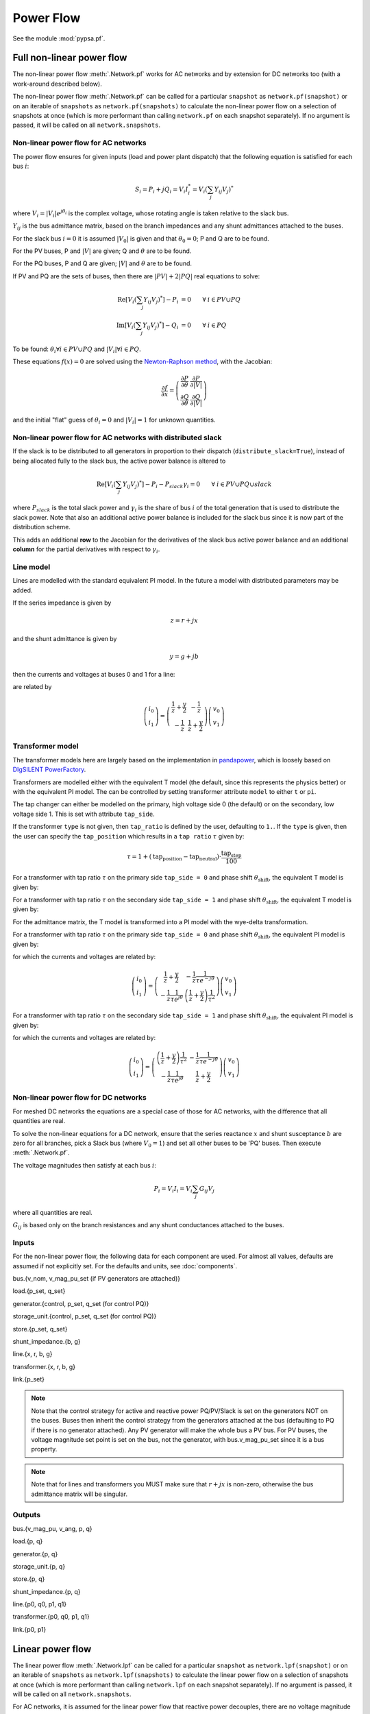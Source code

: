 ######################
Power Flow
######################


See the module :mod:`pypsa.pf`.


Full non-linear power flow
==========================


The non-linear power flow :meth:`.Network.pf` works for AC networks and
by extension for DC networks too (with a work-around described below).

The non-linear power flow :meth:`.Network.pf` can be called for a
particular ``snapshot`` as ``network.pf(snapshot)`` or on an iterable
of ``snapshots`` as ``network.pf(snapshots)`` to calculate the
non-linear power flow on a selection of snapshots at once (which is
more performant than calling ``network.pf`` on each snapshot
separately). If no argument is passed, it will be called on all
``network.snapshots``.

.. autosummary:: pypsa.Network.pf


Non-linear power flow for AC networks
-------------------------------------

The power flow ensures for given inputs (load and power plant
dispatch) that the following equation is satisfied for each bus
:math:`i`:

.. math::
   S_i = P_i + j Q_i = V_i I_i^* = V_i \left(\sum_j Y_{ij} V_j\right)^*

where :math:`V_i = |V_i|e^{j\theta_i}` is the complex voltage, whose
rotating angle is taken relative to the slack bus.

:math:`Y_{ij}` is the bus admittance matrix, based on the branch
impedances and any shunt admittances attached to the buses.



For the slack bus :math:`i=0` it is assumed :math:`|V_0|` is given and that :math:`\theta_0 = 0`; P and Q are to be found.

For the PV buses, P and :math:`|V|` are given; Q and :math:`\theta` are to be found.

For the PQ buses, P and Q are given; :math:`|V|` and :math:`\theta` are to be found.

If PV and PQ are the sets of buses, then there are :math:`|PV| + 2|PQ|` real equations to solve:


.. math::
   \textrm{Re}\left[ V_i \left(\sum_j Y_{ij} V_j\right)^* \right] - P_i & = 0 \hspace{.7cm}\forall\hspace{.1cm} i \in PV \cup PQ \\
   \textrm{Im}\left[ V_i \left(\sum_j Y_{ij} V_j\right)^* \right] - Q_i & = 0 \hspace{.7cm}\forall\hspace{.1cm} i \in PQ

To be found: :math:`\theta_i \forall i \in PV \cup PQ` and :math:`|V_i| \forall i \in PQ`.

These equations :math:`f(x) = 0` are solved using the `Newton-Raphson method <https://en.wikipedia.org/wiki/Newton%27s_method#k_variables.2C_k_functions>`_, with the Jacobian:


.. math::
   \frac{\partial f}{\partial x} = \left( \begin{array}{cc}
                                 \frac{\partial P}{\partial \theta} & \frac{\partial P}{\partial |V|} \\
				 \frac{\partial Q}{\partial \theta} & \frac{\partial Q}{\partial |V|}
				 \end{array} \right)

and the initial "flat" guess of :math:`\theta_i = 0` and :math:`|V_i| = 1` for unknown quantities.

Non-linear power flow for AC networks with distributed slack
------------------------------------------------------------

If the slack is to be distributed to all generators in proportion
to their dispatch (``distribute_slack=True``), instead of being
allocated fully to the slack bus, the active power balance is altered to

.. math::
   \textrm{Re}\left[ V_i \left(\sum_j Y_{ij} V_j\right)^* \right] - P_i - P_{slack}\gamma_i = 0 \hspace{.7cm}\forall\hspace{.1cm} i \in PV \cup PQ \cup slack

where :math:`P_{slack}` is the total slack power and :math:`\gamma_{i}`
is the share of bus :math:`i` of the total generation that is used to
distribute the slack power. Note that also an additional active power
balance is included for the slack bus since it is now part of the
distribution scheme.

This adds an additional **row** to the Jacobian for the derivatives
of the slack bus active power balance and an additional **column**
for the partial derivatives with respect to :math:`\gamma_i`.


.. _line-model:

Line model
----------

Lines are modelled with the standard equivalent PI model. In the
future a model with distributed parameters may be added.



If the series impedance is given by

.. math::
   z = r+jx

and the shunt admittance is given by

.. math::
   y = g + jb

then the currents and voltages at buses 0 and 1 for a line:


.. image:: ../img/line-equivalent.png

are related by

.. math::
  \left( \begin{array}{c}
    i_0 \\ i_1
  \end{array}
  \right) =   \left( \begin{array}{cc} \frac{1}{z} + \frac{y}{2} &      -\frac{1}{z}  \\
   -\frac{1}{z} & \frac{1}{z} + \frac{y}{2}
   \end{array}
   \right)  \left( \begin{array}{c}
    v_0 \\ v_1
  \end{array}
    \right)


.. _transformer-model:

Transformer model
-----------------

The transformer models here are largely based on the implementation in
`pandapower <https://github.com/panda-power/pandapower>`_, which is
loosely based on `DIgSILENT PowerFactory
<http://www.digsilent.de/index.php/products-powerfactory.html>`_.

Transformers are modelled either with the equivalent T model (the
default, since this represents the physics better) or with the
equivalent PI model. The can be controlled by setting transformer
attribute ``model`` to either ``t`` or ``pi``.

The tap changer can either be modelled on the primary, high voltage
side 0 (the default) or on the secondary, low voltage side 1. This is set with attribute ``tap_side``.

If the transformer ``type`` is not given, then ``tap_ratio`` is
defined by the user, defaulting to ``1.``. If the ``type`` is given,
then the user can specify the ``tap_position`` which results in a
``tap ratio`` :math:`\tau` given by:

.. math::
  \tau = 1 + (\textrm{tap_position} - \textrm{tap_neutral})\cdot \frac{\textrm{tap_step}}{100}


For a transformer with tap ratio :math:`\tau` on the primary side
``tap_side = 0`` and phase shift :math:`\theta_{\textrm{shift}}`, the
equivalent T model is given by:


.. image:: ../img/transformer-t-equivalent-tap-hv.png

For a transformer with tap ratio :math:`\tau` on the secondary side
``tap_side = 1`` and phase shift :math:`\theta_{\textrm{shift}}`, the
equivalent T model is given by:


.. image:: ../img/transformer-t-equivalent-tap-lv.png



For the admittance matrix, the T model is transformed into a PI model
with the wye-delta transformation.

For a transformer with tap ratio :math:`\tau` on the primary side
``tap_side = 0`` and phase shift :math:`\theta_{\textrm{shift}}`, the
equivalent PI model is given by:


.. image:: ../img/transformer-pi-equivalent-tap-hv.png

for which the currents and voltages are related by:

.. math::
  \left( \begin{array}{c}
    i_0 \\ i_1
  \end{array}
  \right) =   \left( \begin{array}{cc}  \frac{1}{z} + \frac{y}{2} &      -\frac{1}{z}\frac{1}{\tau e^{-j\theta}}  \\
   -\frac{1}{z}\frac{1}{\tau e^{j\theta}} & \left(\frac{1}{z} + \frac{y}{2} \right) \frac{1}{\tau^2}
   \end{array}
   \right)  \left( \begin{array}{c}
    v_0 \\ v_1
  \end{array}
    \right)




For a transformer with tap ratio :math:`\tau` on the secondary side
``tap_side = 1`` and phase shift :math:`\theta_{\textrm{shift}}`, the
equivalent PI model is given by:


.. image:: ../img/transformer-pi-equivalent-tap-lv.png

for which the currents and voltages are related by:

.. math::
  \left( \begin{array}{c}
    i_0 \\ i_1
  \end{array}
  \right) =   \left( \begin{array}{cc} \left(\frac{1}{z} + \frac{y}{2} \right) \frac{1}{\tau^2} &      -\frac{1}{z}\frac{1}{\tau e^{-j\theta}}  \\
   -\frac{1}{z}\frac{1}{\tau e^{j\theta}} & \frac{1}{z} + \frac{y}{2}
   \end{array}
   \right)  \left( \begin{array}{c}
    v_0 \\ v_1
  \end{array}
    \right)





Non-linear power flow for DC networks
-------------------------------------

For meshed DC networks the equations are a special case of those for
AC networks, with the difference that all quantities are real.

To solve the non-linear equations for a DC network, ensure that the
series reactance :math:`x` and shunt susceptance :math:`b` are zero
for all branches, pick a Slack bus (where :math:`V_0 = 1`) and set all
other buses to be 'PQ' buses. Then execute :meth:`.Network.pf`.

The voltage magnitudes then satisfy at each bus :math:`i`:

.. math::
   P_i  = V_i I_i = V_i \sum_j G_{ij} V_j

where all quantities are real.

:math:`G_{ij}` is based only on the branch resistances and any shunt
conductances attached to the buses.

Inputs
------

For the non-linear power flow, the following data for each component
are used. For almost all values, defaults are assumed if not
explicitly set. For the defaults and units, see :doc:`components`.

bus.{v_nom, v_mag_pu_set (if PV generators are attached)}

load.{p_set, q_set}

generator.{control, p_set, q_set (for control PQ)}

storage_unit.{control, p_set, q_set (for control PQ)}

store.{p_set, q_set}

shunt_impedance.{b, g}

line.{x, r, b, g}

transformer.{x, r, b, g}

link.{p_set}



.. note:: Note that the control strategy for active and reactive power PQ/PV/Slack is set on the generators NOT on the buses. Buses then inherit the  control strategy from the generators attached at the bus (defaulting to PQ if there is no generator attached). Any PV generator will make the whole bus a PV bus. For PV buses, the voltage magnitude set point is set on the bus, not the generator, with bus.v_mag_pu_set since it is a bus property.


.. note:: Note that for lines and transformers you MUST make sure that :math:`r+jx` is non-zero, otherwise the bus admittance matrix will be singular.

Outputs
-------

bus.{v_mag_pu, v_ang, p, q}

load.{p, q}

generator.{p, q}

storage_unit.{p, q}

store.{p, q}

shunt_impedance.{p, q}

line.{p0, q0, p1, q1}

transformer.{p0, q0, p1, q1}

link.{p0, p1}


Linear power flow
=================

The linear power flow :meth:`.Network.lpf` can be called for a
particular ``snapshot`` as ``network.lpf(snapshot)`` or on an iterable
of ``snapshots`` as ``network.lpf(snapshots)`` to calculate the
linear power flow on a selection of snapshots at once (which is
more performant than calling ``network.lpf`` on each snapshot
separately). If no argument is passed, it will be called on all
``network.snapshots``.

.. autosummary:: pypsa.Network.lpf

For AC networks, it is assumed for the linear power flow that reactive
power decouples, there are no voltage magnitude variations, voltage
angles differences across branches are small and branch resistances
are much smaller than branch reactances (i.e. it is good for overhead
transmission lines).

For AC networks, the linear load flow is calculated using small voltage
angle differences and the series reactances alone.

It is assumed that the active powers :math:`P_i` are given for all buses except the slack bus and the task is to find the voltage angles :math:`\theta_i` at all buses except the slack bus, where it is assumed :math:`\theta_0 = 0`.

To find the voltage angles, the following linear set of equations are solved

.. math::
   P_i = \sum_j (KBK^T)_{ij} \theta_j - \sum_l K_{il} b_l \theta_l^{\textrm{shift}}

where :math:`K` is the incidence matrix of the network, :math:`B` is
the diagonal matrix of inverse branch series reactances :math:`x_l`
multiplied by the tap ratio :math:`\tau_l`, i.e. :math:`B_{ll} = b_l =
\frac{1}{x_l\tau_l}` and :math:`\theta_l^{\textrm{shift}}` is the
phase shift for a transformer. The matrix :math:`KBK^T` is singular
with a single zero eigenvalue for a connected network, therefore the
row and column corresponding to the slack bus is deleted before
inverting.

The flows ``p0`` in the network branches at ``bus0`` can then be found by multiplying by the transpose incidence matrix and inverse series reactances:

.. math::
   F_l = \sum_i (BK^T)_{li} \theta_i - b_l \theta_l^{\textrm{shift}}



For DC networks, it is assumed for the linear power flow that voltage
magnitude differences across branches are all small.

For DC networks, the linear load flow is calculated using small voltage
magnitude differences and series resistances alone.

The linear load flow for DC networks follows the same calculation as for AC networks, but replacing the voltage angles by the difference in voltage magnitude :math:`\delta V_{n,t}` and the series reactance by the series resistance :math:`r_l`.


Inputs
------

For the linear power flow, the following data for each component
are used. For almost all values, defaults are assumed if not
explicitly set. For the defaults and units, see :doc:`components`.

bus.{v_nom}

load.{p_set}

generator.{p_set}

storage_unit.{p_set}

store.{p_set}

shunt_impedance.{g}

line.{x}

transformer.{x}

link.{p_set}

.. note:: Note that for lines and transformers you MUST make sure that :math:`x` is non-zero, otherwise the bus admittance matrix will be singular.

Outputs
-------

bus.{v_mag_pu, v_ang, p}

load.{p}

generator.{p}

storage_unit.{p}

store.{p}

shunt_impedance.{p}

line.{p0, p1}

transformer.{p0, p1}

link.{p0, p1}

